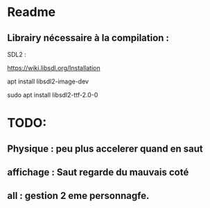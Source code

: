 * Readme
** Librairy nécessaire à la compilation :

SDL2 :

https://wiki.libsdl.org/Installation

apt install libsdl2-image-dev

sudo apt install libsdl2-ttf-2.0-0


* TODO:
** Physique : peu plus accelerer quand en saut
** affichage : Saut regarde du mauvais coté
** all : gestion 2 eme personnagfe.
